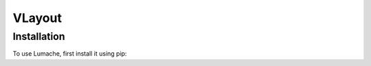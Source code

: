 ===========
VLayout
===========

Installation
------------
To use Lumache, first install it using pip: